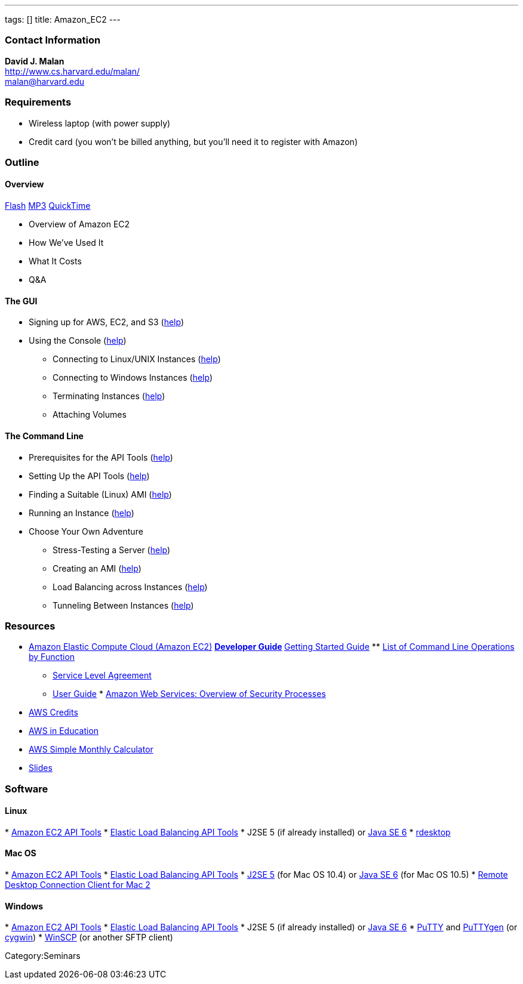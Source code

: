 ---
tags: []
title: Amazon_EC2
---

[[]]
Contact Information
~~~~~~~~~~~~~~~~~~~

*David J. Malan* +
http://www.cs.harvard.edu/malan/ +
malan@harvard.edu

[[]]
Requirements
~~~~~~~~~~~~

* Wireless laptop (with power supply)
* Credit card (you won't be billed anything, but you'll need it to
register with Amazon)

[[]]
Outline
~~~~~~~

[[]]
Overview
^^^^^^^^

http://cdn.cs50.net/2009/fall/seminars/EC2_seminar.flv?play[Flash]
http://cdn.cs50.net/2009/fall/seminars/EC2_seminar.mp3?download[MP3]
http://cdn.cs50.net/2009/fall/seminars/EC2_seminar.mov?download[QuickTime]

* Overview of Amazon EC2
* How We've Used It
* What It Costs
* Q&A

[[]]
The GUI
^^^^^^^

* Signing up for AWS, EC2, and S3
(http://docs.amazonwebservices.com/AWSEC2/latest/GettingStartedGuide.html?SignUp.html[help])
* Using the Console
(http://docs.amazonwebservices.com/AWSEC2/latest/GettingStartedGuide.html?LaunchInstance.html[help])
** Connecting to Linux/UNIX Instances
(http://docs.amazonwebservices.com/AWSEC2/latest/GettingStartedGuide.html?ConnectToInstanceLinux.html[help])
** Connecting to Windows Instances
(http://docs.amazonwebservices.com/AWSEC2/latest/GettingStartedGuide.html?ConnectToInstanceWindows.html[help])
** Terminating Instances
(http://docs.amazonwebservices.com/AWSEC2/latest/GettingStartedGuide.html?TerminateInstance.html[help])
** Attaching Volumes

[[]]
The Command Line
^^^^^^^^^^^^^^^^

* Prerequisites for the API Tools
(http://docs.amazonwebservices.com/AWSEC2/latest/UserGuide.html?prerequisites.html[help])
* Setting Up the API Tools
(http://docs.amazonwebservices.com/AWSEC2/latest/UserGuide.html?setting-up-your-tools.html[help])
* Finding a Suitable (Linux) AMI
(http://docs.amazonwebservices.com/AWSEC2/latest/UserGuide.html?finding-an-ami.html[help])
* Running an Instance
(http://docs.amazonwebservices.com/AWSEC2/latest/UserGuide.html?launching-an-instance.html[help])
* Choose Your Own Adventure
** Stress-Testing a Server
(http://httpd.apache.org/docs/2.0/programs/ab.html[help])
** Creating an AMI
(http://docs.amazonwebservices.com/AWSEC2/latest/UserGuide.html?PreparingAndCreatingAMIs.html[help])
** Load Balancing across Instances
(http://docs.amazonwebservices.com/ElasticLoadBalancing/latest/DeveloperGuide/UserScenarios.html[help])
** Tunneling Between Instances
(http://malanrouge.com/usenix/Tunneling_Between_Instances[help])

[[]]
Resources
~~~~~~~~~

* http://aws.amazon.com/ec2/[Amazon Elastic Compute Cloud (Amazon EC2)]
**
http://docs.amazonwebservices.com/AWSEC2/latest/DeveloperGuide/[Developer
Guide]
**
http://docs.amazonwebservices.com/AWSEC2/latest/GettingStartedGuide/[Getting
Started Guide]
**
http://docs.amazonwebservices.com/AWSEC2/latest/CommandLineReference/OperationList-cmd.html[List
of Command Line Operations by Function]
** http://aws.amazon.com/ec2-sla/[Service Level Agreement]
** http://docs.amazonwebservices.com/AWSEC2/latest/UserGuide/[User
Guide]
*
http://awsmedia.s3.amazonaws.com/pdf/AWS_Security_Whitepaper.pdf[Amazon
Web Services: Overview of Security Processes]
* http://aws.amazon.com/awscredits/[AWS Credits]
* http://aws.amazon.com/education/[AWS in Education]
* http://calculator.s3.amazonaws.com/calc5.html[AWS Simple Monthly
Calculator]
* http://www.cs.harvard.edu/malan/publications/sigcse10-ec2.pdf[Slides]

[[]]
Software
~~~~~~~~

[[]]
Linux
^^^^^

*
http://developer.amazonwebservices.com/connect/entry.jspa?externalID=351&categoryID=88[Amazon
EC2 API Tools]
*
http://developer.amazonwebservices.com/connect/entry.jspa?externalID=2536&categoryID=88[Elastic
Load Balancing API Tools]
* J2SE 5 (if already installed) or
http://cds.sun.com/is-bin/INTERSHOP.enfinity/WFS/CDS-CDS_Developer-Site/en_US/-/USD/ViewProductDetail-Start?ProductRef=jre-6u14-oth-JPR@CDS-CDS_Developer[Java
SE 6]
* http://www.rdesktop.org/[rdesktop]

[[]]
Mac OS
^^^^^^

*
http://developer.amazonwebservices.com/connect/entry.jspa?externalID=351&categoryID=88[Amazon
EC2 API Tools]
*
http://developer.amazonwebservices.com/connect/entry.jspa?externalID=2536&categoryID=88[Elastic
Load Balancing API Tools]
* http://developer.apple.com/java/download/[J2SE 5] (for Mac OS 10.4) or
http://developer.apple.com/java/download/[Java SE 6] (for Mac OS 10.5)
*
http://www.microsoft.com/mac/products/remote-desktop/default.mspx[Remote
Desktop Connection Client for Mac 2]

[[]]
Windows
^^^^^^^

*
http://developer.amazonwebservices.com/connect/entry.jspa?externalID=351&categoryID=88[Amazon
EC2 API Tools]
*
http://developer.amazonwebservices.com/connect/entry.jspa?externalID=2536&categoryID=88[Elastic
Load Balancing API Tools]
* J2SE 5 (if already installed) or
http://cds.sun.com/is-bin/INTERSHOP.enfinity/WFS/CDS-CDS_Developer-Site/en_US/-/USD/ViewProductDetail-Start?ProductRef=jre-6u14-oth-JPR@CDS-CDS_Developer[Java
SE 6]
* http://www.chiark.greenend.org.uk/~sgtatham/putty/download.html[PuTTY]
and
http://www.chiark.greenend.org.uk/~sgtatham/putty/download.html[PuTTYgen]
(or http://www.cygwin.com/[cygwin])
* http://winscp.net/eng/download.php[WinSCP] (or another SFTP client)

Category:Seminars
